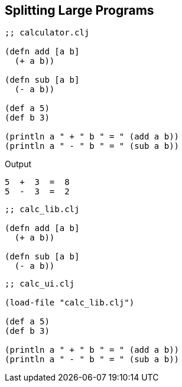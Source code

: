 == Splitting Large Programs

[source, clojure]
----
;; calculator.clj

(defn add [a b]
  (+ a b))

(defn sub [a b]
  (- a b))

(def a 5)
(def b 3)

(println a " + " b " = " (add a b))
(println a " - " b " = " (sub a b))
----

Output

----
5  +  3  =  8
5  -  3  =  2
----

[source, clojure]
----
;; calc_lib.clj

(defn add [a b]
  (+ a b))

(defn sub [a b]
  (- a b))
----

[source, clojure]
----
;; calc_ui.clj

(load-file "calc_lib.clj")

(def a 5)
(def b 3)

(println a " + " b " = " (add a b))
(println a " - " b " = " (sub a b))
----
